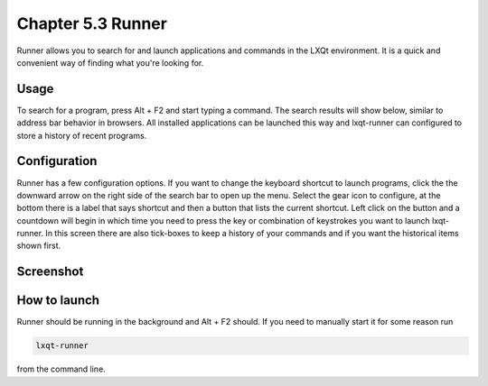 Chapter 5.3 Runner
=======================

Runner allows you to search for and launch applications and commands in the LXQt environment. It is a quick and convenient way of finding what you're looking for.


Usage
------

To search for a program, press Alt + F2 and start typing a command. The search results will show below, similar to address bar behavior in browsers. All installed applications can be launched this way and lxqt-runner can configured to store a history of recent programs.


Configuration
-------------

Runner has a few configuration options. If you want to change the keyboard shortcut to launch programs, click the the downward arrow on the right side of the search bar to open up the menu. Select the gear icon to configure, at the bottom there is a label that says shortcut and then a button that lists the current shortcut. Left click on the button and a countdown will begin in which time you need to press the key or combination of keystrokes you want to launch lxqt-runner. In this screen there are also tick-boxes to keep a history of your commands and if you want the historical items shown first. 


Screenshot
---------------


.. image:: runner.png


How to launch
-------------
Runner should be running in the background and Alt + F2 should. If you need to manually start it for some reason run 

.. code::

   lxqt-runner 
   
from the command line. 

